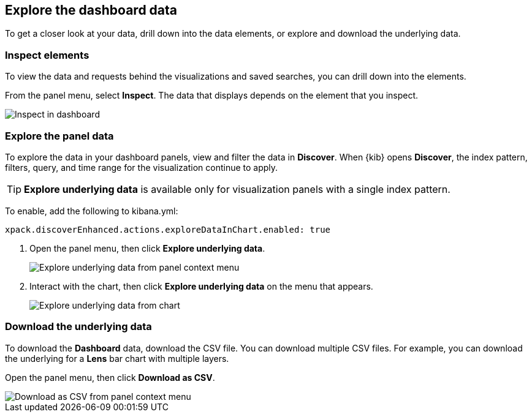 [[explore-dashboard-data]]
== Explore the dashboard data

To get a closer look at your data, drill down into the data elements, or explore and download the underlying data.

[float]
[[viewing-detailed-information]]
=== Inspect elements

To view the data and requests behind the visualizations and saved searches, you can drill down into the elements.

From the panel menu, select *Inspect*.
The data that displays depends on the element that you inspect.

[role="screenshot"]
image:images/Dashboard_inspect.png[Inspect in dashboard]

[float]
[[explore-the-underlying-data]]
=== Explore the panel data

To explore the data in your dashboard panels, view and filter the data in *Discover*. When {kib} opens *Discover*, the index pattern, filters, query, and time range for the visualization continue to apply.

TIP: *Explore underlying data* is available only for visualization panels with a single index pattern.

To enable, add the following to kibana.yml:

["source","yml"]
-----------
xpack.discoverEnhanced.actions.exploreDataInChart.enabled: true
-----------

. Open the panel menu, then click *Explore underlying data*.
+
[role="screenshot"]
image::images/explore_data_context_menu.png[Explore underlying data from panel context menu]

. Interact with the chart, then click *Explore underlying data* on the menu that appears.
+
[role="screenshot"]
image::images/explore_data_in_chart.png[Explore underlying data from chart]

[float]
[role="xpack"]
[[download_csv]]
=== Download the underlying data

To download the *Dashboard* data, download the CSV file. You can download multiple CSV files. For example, you can download the underlying for a *Lens*
bar chart with multiple layers.

Open the panel menu, then click *Download as CSV*.

[role="screenshot"]
image::images/download_csv_context_menu.png[Download as CSV from panel context menu]